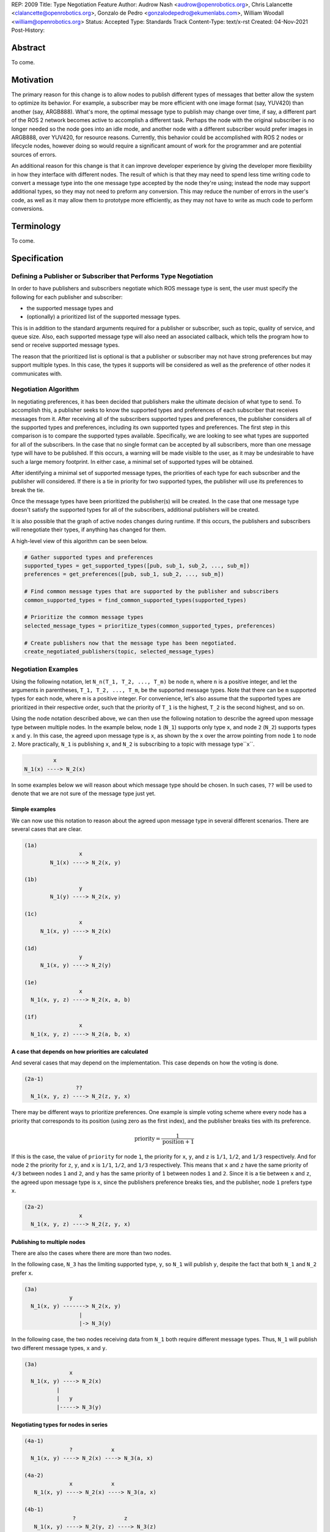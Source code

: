 REP: 2009
Title: Type Negotiation Feature
Author: Audrow Nash <audrow@openrobotics.org>, Chris Lalancette <clalancette@openrobotics.org>, Gonzalo de Pedro <gonzalodepedro@ekumenlabs.com>, William Woodall <william@openrobotics.org>
Status: Accepted
Type: Standards Track
Content-Type: text/x-rst
Created: 04-Nov-2021
Post-History:

Abstract
========

To come.


Motivation
==========

The primary reason for this change is to allow nodes to publish different types of messages that better allow the system to optimize its behavior.
For example, a subscriber may be more efficient with one image format (say, YUV420) than another (say, ARGB888).
What's more, the optimal message type to publish may change over time, if say, a different part of the ROS 2 network becomes active to accomplish a different task.
Perhaps the node with the original subscriber is no longer needed so the node goes into an idle mode, and another node with a different subscriber would prefer images in ARGB888, over YUV420, for resource reasons.
Currently, this behavior could be accomplished with ROS 2 nodes or lifecycle nodes, however doing so would require a significant amount of work for the programmer and are potential sources of errors.

An additional reason for this change is that it can improve developer experience by giving the developer more flexibility in how they interface with different nodes.
The result of which is that they may need to spend less time writing code to convert a message type into the one message type accepted by the node they're using; instead the node may support additional types, so they may not need to preform any conversion.
This may reduce the number of errors in the user's code, as well as it may allow them to prototype more efficiently, as they may not have to write as much code to perform conversions.


Terminology
===========

To come.


Specification
=============

Defining a Publisher or Subscriber that Performs Type Negotiation
-----------------------------------------------------------------

In order to have publishers and subscribers negotiate which ROS message type is sent, the user must specify the following for each publisher and subscriber:

- the supported message types and
- (optionally) a prioritized list of the supported message types.

This is in addition to the standard arguments required for a publisher or subscriber, such as topic, quality of service, and queue size.
Also, each supported message type will also need an associated callback, which tells the program how to send or receive supported message types.

The reason that the prioritized list is optional is that a publisher or subscriber may not have strong preferences but may support multiple types.
In this case, the types it supports will be considered as well as the preference of other nodes it communicates with.

Negotiation Algorithm
---------------------

In negotiating preferences, it has been decided that publishers make the ultimate decision of what type to send.
To accomplish this, a publisher seeks to know the supported types and preferences of each subscriber that receives messages from it.
After receiving all of the subscribers supported types and preferences, the publisher considers all of the supported types and preferences, including its own supported types and preferences.
The first step in this comparison is to compare the supported types available.
Specifically, we are looking to see what types are supported for all of the subscribers.
In the case that no single format can be accepted by all subscribers, more than one message type will have to be published.
If this occurs, a warning will be made visible to the user, as it may be undesirable to have such a large memory footprint.
In either case, a minimal set of supported types will be obtained.

After identifying a minimal set of supported message types, the priorities of each type for each subscriber and the publisher will considered.
If there is a tie in priority for two supported types, the publisher will use its preferences to break the tie.

Once the message types have been prioritized the publisher(s) will be created.
In the case that one message type doesn't satisfy the supported types for all of the subscribers, additional publishers will be created.

It is also possible that the graph of active nodes changes during runtime.
If this occurs, the publishers and subscribers will renegotiate their types, if anything has changed for them.

A high-level view of this algorithm can be seen below.

.. code-block:: python

    # Gather supported types and preferences
    supported_types = get_supported_types([pub, sub_1, sub_2, ..., sub_m])
    preferences = get_preferences([pub, sub_1, sub_2, ..., sub_m])

    # Find common message types that are supported by the publisher and subscribers
    common_supported_types = find_common_supported_types(supported_types)

    # Prioritize the common message types
    selected_message_types = prioritize_types(common_supported_types, preferences)

    # Create publishers now that the message type has been negotiated.
    create_negotiated_publishers(topic, selected_message_types)


Negotiation Examples
--------------------

Using the following notation, let ``N_n(T_1, T_2, ..., T_m)`` be node ``n``, where ``n`` is a positive integer, and let the arguments in parentheses, ``T_1, T_2, ..., T_m``, be the supported message types.
Note that there can be ``m`` supported types for each node, where ``m`` is a positive integer.
For convenience, let's also assume that the supported types are prioritized in their respective order, such that the priority of ``T_1`` is the highest, ``T_2`` is the second highest, and so on.

Using the node notation described above, we can then use the following notation to describe the agreed upon message type between multiple nodes.
In the example below, node ``1`` (``N_1``) supports only type ``x``, and node ``2`` (``N_2``) supports types ``x`` and ``y``.
In this case, the agreed upon message type is ``x``, as shown by the ``x`` over the arrow pointing from node ``1`` to node ``2``.
More practically, ``N_1`` is publishing ``x``, and ``N_2`` is subscribing to a topic with message type``x``.

.. code-block::

            x
   N_1(x) ----> N_2(x)

In some examples below we will reason about which message type should be chosen.
In such cases, ``??`` will be used to denote that we are not sure of the message type just yet.

Simple examples
^^^^^^^^^^^^^^^

We can now use this notation to reason about the agreed upon message type in several different scenarios.
There are several cases that are clear.

.. code-block::

   (1a)
                    x
           N_1(x) ----> N_2(x, y)

   (1b)
                    y
           N_1(y) ----> N_2(x, y)

   (1c)
                    x
        N_1(x, y) ----> N_2(x)

   (1d)
                    y
        N_1(x, y) ----> N_2(y)

   (1e)
                    x
     N_1(x, y, z) ----> N_2(x, a, b)

   (1f)
                    x
     N_1(x, y, z) ----> N_2(a, b, x)

A case that depends on how priorities are calculated
^^^^^^^^^^^^^^^^^^^^^^^^^^^^^^^^^^^^^^^^^^^^^^^^^^^^

And several cases that may depend on the implementation.
This case depends on how the voting is done.

.. code-block::

   (2a-1)
                   ??
     N_1(x, y, z) ----> N_2(z, y, x)

There may be different ways to prioritize preferences.
One example is simple voting scheme where every node has a priority that corresponds to its position (using zero as the first index), and the publisher breaks ties with its preference.

.. math::

   \text{priority} = \frac{1}{\text{position}+1}

If this is the case, the value of ``priority`` for node ``1``, the priority for ``x``, ``y``, and ``z`` is ``1/1``, ``1/2``, and ``1/3`` respectively.
And for node ``2`` the priority for ``z``, ``y``, and ``x`` is ``1/1``, ``1/2``, and ``1/3`` respectively.
This means that ``x`` and ``z`` have the same priority of ``4/3`` between nodes ``1`` and ``2``, and ``y`` has the same priority of ``1`` between nodes ``1`` and ``2``.
Since it is a tie between ``x`` and ``z``, the agreed upon message type is ``x``, since the publishers preference breaks ties, and the publisher, node ``1`` prefers type ``x``.

.. code-block::

   (2a-2)
                    x
     N_1(x, y, z) ----> N_2(z, y, x)

Publishing to multiple nodes
^^^^^^^^^^^^^^^^^^^^^^^^^^^^

There are also the cases where there are more than two nodes.

In the following case, ``N_3`` has the limiting supported type, ``y``, so ``N_1`` will publish ``y``, despite the fact that both ``N_1`` and ``N_2`` prefer ``x``.

.. code-block::

   (3a)
                 y
     N_1(x, y) -------> N_2(x, y)
                    |
                    |-> N_3(y)

In the following case, the two nodes receiving data from ``N_1`` both require different message types.
Thus, ``N_1`` will publish two different message types, ``x`` and ``y``.

.. code-block::

   (3a)
                 x
     N_1(x, y) ----> N_2(x)
             |
             |   y
             |-----> N_3(y)

Negotiating types for nodes in series
^^^^^^^^^^^^^^^^^^^^^^^^^^^^^^^^^^^^^

.. code-block::

   (4a-1)
                 ?            x
     N_1(x, y) ----> N_2(x) ----> N_3(a, x)

   (4a-2)
                 x            x
      N_1(x, y) ----> N_2(x) ----> N_3(a, x)

   (4b-1)
                  ?               z
      N_1(x, y) ----> N_2(y, z) ----> N_3(z)

   (4b-1)
                  y               z
      N_1(x, y) ----> N_2(y, z) ----> N_3(z)


Superposition for negotiating in loops
^^^^^^^^^^^^^^^^^^^^^^^^^^^^^^^^^^^^^^

In this case, we will use ``??`` to mean that the message type is unknown.
Note that we have two message types potentially coming from node ``1`` since it has two subscribers.

.. code-block::

   (5a-1)
                ??
            |-------------------------
            |                        |
            |   ??              ??   v
     N_1(x, y) ----> N_2(y, z) ----> N_3(y)

In this case, the above system can be thought using superposition, that is, solving the problem in parts.

.. code-block::

   (5a-2)
                 y
     N_2(y, z) ----> N_3(y)

and

.. code-block::

   (5a-3)
                 y
     N_1(x, y) -------> N_2(y, z)
                    |
                    |-> N_3(y)

Thus we get that both node 1 and node 2 will be publishing ``y``.

.. code-block::

   (5a-4)
                   y
               |----------------------
               |                     |
               |                y    v
     N_1(x, y) ----> N_2(y, z) ----> N_3(y)

A suboptimal solution from superposition in loops
^^^^^^^^^^^^^^^^^^^^^^^^^^^^^^^^^^^^^^^^^^^^^^^^^

There is also the case, where the solution by superposition yields two different message types for the subscriber.
This is unfortunate, but it is not possible to find a better solution without having the publishing nodes coordinate.

.. code-block::

   (5b-1)
              ?
         |-------------------------
         |                        |
         |    ?               ?   v
     N_1(x) ----> N_2(z, x) ----> N_3(z, x)

The above system can be decomposed into the following steps.

.. code-block::

   (5b-2)
                 z
     N_2(z, x) ----> N_3(z, x)

and

.. code-block::

   (5b-3)
                 x
     N_1(x) -------> N_2(z, x)
                 |
                 |-> N_3(z, x)

If the publishers in node 1 and 2 were able to coordinate, they would have realized that ``x`` is the only solution that allows node 3 to have one subscriber message type.

.. code-block::

   (5b-4)
               x
            |----------------------
            |                     |
            |                 z   v
     N_1(x) ----> N_2(z, x) ----> N_3(z, x)


Rationale
=========

Having the Publisher Pick the Message Type
------------------------------------------

Consider a network with ``m`` publishers and ``n`` subscribers, where ``m`` and ``n`` are positive integers.
Also imagine that there are at least two publishers that are publishing on the same topic.
In this case, it is possible to have each of these publishers consider the other publishers in their decision of what message type to send.

It is also true that loops in the network may occur.
For example, imagine nodes ``A``, ``B``, and ``C``.
``A`` sends a message to ``B``, and ``B`` sends a message to ``C``.
This gets more complicated if ``A`` also sends a message to ``C``.

In both of the above cases, it is much more challenging to find the best message type than the simple strategy detailed in a previous section.
It was thought that the simpler approach described above in the specifications gets us almost all the way there, while being much simpler to implement.
In addition, if it turns out to be necessary, the simpler approach can always be replaced by a better method for getting the optimal solution in future work.


Using Different Topics or the Same Topic For Different Message Types
--------------------------------------------------------------------

If a publisher can publish ``ARGB888`` or ``YUV420`` images, should the images be published on namespaced topics or to the topic directly?
Specifically, say that it has been negotiated the the publisher should publish ``ARG888`` on the topic ``/image``, should the images be published on ``/image/ARGB888`` or ``/image``?
Using ``/image/ARGB888`` removes ambiguity, but could make it hard to work with other nodes that do not negotiate their message types that are also on the network.
While ``/image`` is cleaner, but may lead to confusion when a single topic is used for multiple message types.
``/image`` also makes it more difficult for the user to use topics published by nodes that do not perform type negotiation, which actually may be desirable: it will reduce the chance that the user builds a pipeline for one message type but then receives another message type on the same topic.

Since the ``<topic>/<message type>`` format removes ambiguity and makes it harder to use negotiated nodes inappropriately, we will use the ``<topic>/<message type>`` format for all topics.


Delaying Revealing Preferences Until the Publisher's Message Type is Known
--------------------------------------------------------------------------

In some cases, it may be desirable for a node that has both publishers and subscribers to delay revealing its preference until the publisher's message type is known.
This may be because data the subscriber receives may be used in the message that is ultimately published.

One danger in this behavior is that there may be a loop in which all nodes are delaying revealing their preferences.
A simple solution and the one proposed is to use a timeout to prevent this from happening.

If there is a case that there is a valid loop, then at least one of the nodes must reveal its preferences.
For this reason, nodes will have the ability to reveal their preferences or to delay revealing them.
For a node to delay revealing its preferences, there is additional configuration that must occur, so the default behavior will be that nodes reveal their preferences readily.


Backwards Compatibility
=======================

The proposed feature adds new functionality while not modifying existing functionality.


Feature Progress
================

To come.


References
==========

To come.


Copyright
=========

This document has been placed in the public domain.


..
   Local Variables:
   mode: indented-text
   indent-tabs-mode: nil
   sentence-end-double-space: t
   fill-column: 70
   coding: utf-8
   End: